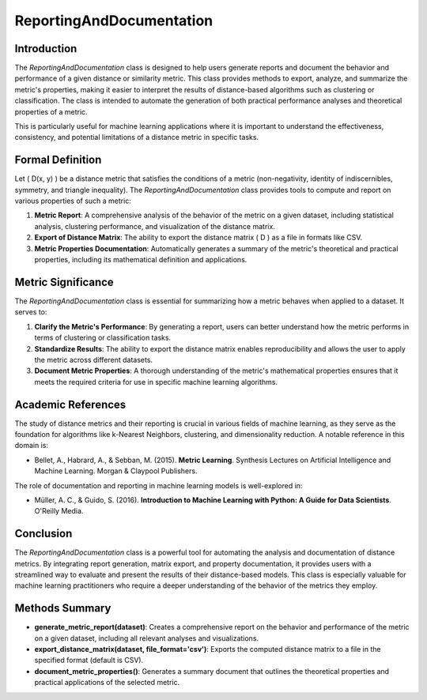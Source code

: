 ReportingAndDocumentation
==========================

Introduction
------------
The `ReportingAndDocumentation` class is designed to help users generate reports and document the behavior and performance of a given distance or similarity metric. This class provides methods to export, analyze, and summarize the metric's properties, making it easier to interpret the results of distance-based algorithms such as clustering or classification. The class is intended to automate the generation of both practical performance analyses and theoretical properties of a metric.

This is particularly useful for machine learning applications where it is important to understand the effectiveness, consistency, and potential limitations of a distance metric in specific tasks.

Formal Definition
-----------------
Let \( D(x, y) \) be a distance metric that satisfies the conditions of a metric (non-negativity, identity of indiscernibles, symmetry, and triangle inequality). The `ReportingAndDocumentation` class provides tools to compute and report on various properties of such a metric:

1. **Metric Report**: A comprehensive analysis of the behavior of the metric on a given dataset, including statistical analysis, clustering performance, and visualization of the distance matrix.
2. **Export of Distance Matrix**: The ability to export the distance matrix \( D \) as a file in formats like CSV.
3. **Metric Properties Documentation**: Automatically generates a summary of the metric's theoretical and practical properties, including its mathematical definition and applications.

Metric Significance
-------------------
The `ReportingAndDocumentation` class is essential for summarizing how a metric behaves when applied to a dataset. It serves to:

1. **Clarify the Metric's Performance**: By generating a report, users can better understand how the metric performs in terms of clustering or classification tasks.
2. **Standardize Results**: The ability to export the distance matrix enables reproducibility and allows the user to apply the metric across different datasets.
3. **Document Metric Properties**: A thorough understanding of the metric's mathematical properties ensures that it meets the required criteria for use in specific machine learning algorithms.

Academic References
-------------------
The study of distance metrics and their reporting is crucial in various fields of machine learning, as they serve as the foundation for algorithms like k-Nearest Neighbors, clustering, and dimensionality reduction. A notable reference in this domain is:

- Bellet, A., Habrard, A., & Sebban, M. (2015). **Metric Learning**. Synthesis Lectures on Artificial Intelligence and Machine Learning. Morgan & Claypool Publishers.

The role of documentation and reporting in machine learning models is well-explored in:

- Müller, A. C., & Guido, S. (2016). **Introduction to Machine Learning with Python: A Guide for Data Scientists**. O'Reilly Media.

Conclusion
----------
The `ReportingAndDocumentation` class is a powerful tool for automating the analysis and documentation of distance metrics. By integrating report generation, matrix export, and property documentation, it provides users with a streamlined way to evaluate and present the results of their distance-based models. This class is especially valuable for machine learning practitioners who require a deeper understanding of the behavior of the metrics they employ.

Methods Summary
---------------

- **generate_metric_report(dataset)**: Creates a comprehensive report on the behavior and performance of the metric on a given dataset, including all relevant analyses and visualizations.
- **export_distance_matrix(dataset, file_format='csv')**: Exports the computed distance matrix to a file in the specified format (default is CSV).
- **document_metric_properties()**: Generates a summary document that outlines the theoretical properties and practical applications of the selected metric.
